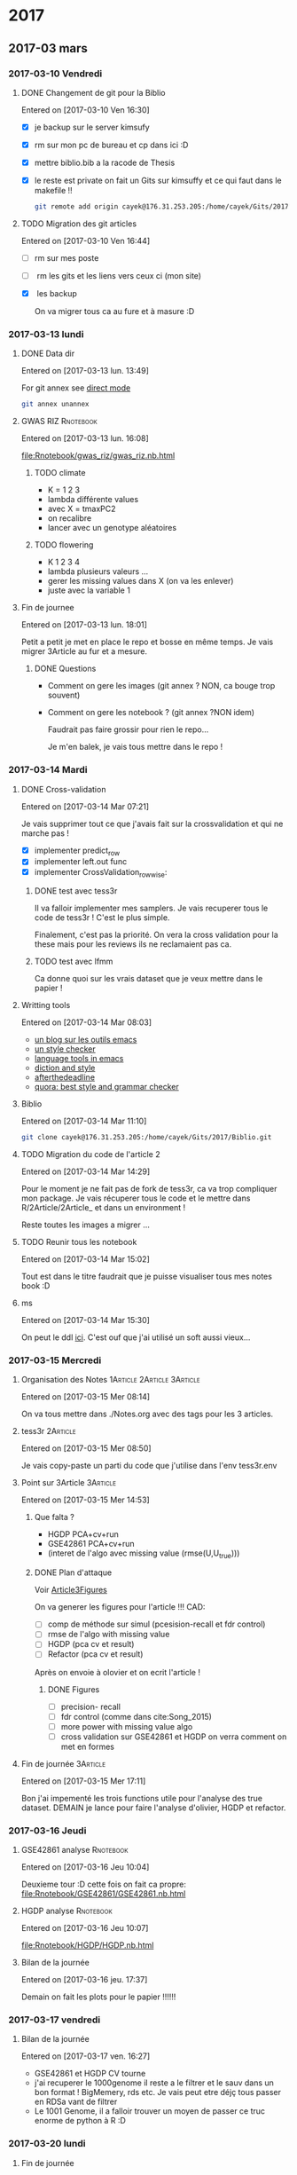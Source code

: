 * 2017
** 2017-03 mars
*** 2017-03-10 Vendredi
**** DONE Changement de git pour la Biblio
     CLOSED: [2017-03-13 lun. 13:38]
   Entered on [2017-03-10 Ven 16:30]

   - [X] je backup sur le server kimsufy
   - [X] rm sur mon pc de bureau et cp dans ici :D
   - [X] mettre biblio.bib a la racode de Thesis
   - [X] le reste est private on fait un Gits sur kimsuffy et ce qui faut dans le
     makefile !!

     #+BEGIN_SRC bash
     git remote add origin cayek@176.31.253.205:/home/cayek/Gits/2017/Biblio.git
     #+END_SRC

**** TODO Migration des git articles
   Entered on [2017-03-10 Ven 16:44]

   - [ ] rm sur mes poste
   - [ ] rm les gits et les liens vers ceux ci (mon site)
   - [X] les backup
     
     On va migrer tous ca au fure et à masure :D

*** 2017-03-13 lundi
**** DONE Data dir 
     CLOSED: [2017-03-13 lun. 16:11]
   Entered on [2017-03-13 lun. 13:49]

   For git annex see [[https://git-annex.branchable.com/direct_mode/][direct mode]]
   #+BEGIN_SRC bash
   git annex unannex
   #+END_SRC
**** GWAS RIZ                                                     :Rnotebook:
     Entered on [2017-03-13 lun. 16:08]

     [[file:Rnotebook/gwas_riz/gwas_riz.nb.html]]

***** TODO climate
      - K = 1 2 3
      - lambda différente values
      - avec X = tmaxPC2
      - on recalibre
      - lancer avec un genotype aléatoires 
        
***** TODO flowering
      - K  1 2 3 4
      - lambda plusieurs valeurs ...
      - gerer les missing values dans X (on va les enlever)
      - juste avec la variable 1
**** Fin de journee
   Entered on [2017-03-13 lun. 18:01]

   Petit a petit je met en place le repo et bosse en même temps. Je vais migrer
   3Article au fur et a mesure.
***** DONE Questions
      CLOSED: [2017-03-15 Mer 13:41]
      - Comment on gere les images (git annex ? NON, ca bouge trop souvent)
      - Comment on gere les notebook ? (git annex ?NON idem)

        Faudrait pas faire grossir pour rien le repo...

        Je m'en balek, je vais tous mettre dans le repo ! 
*** 2017-03-14 Mardi
**** DONE Cross-validation
     CLOSED: [2017-03-14 Mar 13:51]
   Entered on [2017-03-14 Mar 07:21]
   
   Je vais supprimer tout ce que j'avais fait sur la crossvalidation et qui ne
   marche pas ! 

   - [X] implementer predict_row
   - [X] implementer left.out func
   - [X] implementer CrossValidation_rowwise: 
***** DONE test avec tess3r 
      CLOSED: [2017-03-15 Mer 13:44]
      Il va falloir implementer mes samplers. Je vais recuperer tous le code de
      tess3r ! C'est le plus simple.

      Finalement, c'est pas la priorité. On vera la cross validation pour la
      these mais pour les reviews ils ne reclamaient pas ca.
***** TODO test avec lfmm
      Ca donne quoi sur les vrais dataset que je veux mettre dans le papier !
   
**** Writting tools
   Entered on [2017-03-14 Mar 08:03]

   - [[https://joelkuiper.eu/spellcheck_emacs][un blog sur les outils emacs]]
   - [[http://www.cs.umd.edu/~nspring/software/style-check-readme.html][un style checker]]
   - [[https://github.com/mhayashi1120/Emacs-langtool][language tools in emacs]]
   - [[http://www.techrepublic.com/blog/linux-and-open-source/automatically-analyze-text-with-these-simple-command-line-tools/][diction and style]]
   - [[http://www.afterthedeadline.com/][afterthedeadline]]
   - [[https://www.quora.com/What-is-the-best-free-spell-style-and-grammar-checker-for-English][quora: best style and grammar checker]]
**** Biblio
   Entered on [2017-03-14 Mar 11:10]

   #+BEGIN_SRC bash 
   git clone cayek@176.31.253.205:/home/cayek/Gits/2017/Biblio.git
   #+END_SRC
**** TODO Migration du code de l'article 2
   Entered on [2017-03-14 Mar 14:29]

   Pour le moment je ne fait pas de fork de tess3r, ca va trop compliquer mon
   package. Je vais récuperer tous le code et le mettre dans
   R/2Article/2Article_ et dans un environment !

   Reste toutes les images a migrer ...
**** TODO Reunir tous les notebook
   Entered on [2017-03-14 Mar 15:02]

   Tout est dans le titre faudrait que je puisse visualiser tous mes notes book
   :D
**** ms
   Entered on [2017-03-14 Mar 15:30]
   
   On peut le ddl [[http://home.uchicago.edu/rhudson1/source/mksamples.html][ici]]. C'est ouf que j'ai utilisé un soft aussi vieux...
*** 2017-03-15 Mercredi
**** Organisation des Notes                      :1Article:2Article:3Article:
   Entered on [2017-03-15 Mer 08:14]
   
   On va tous mettre dans ./Notes.org avec des tags pour les 3 articles.
**** tess3r                                                        :2Article:
   Entered on [2017-03-15 Mer 08:50]
   
   Je vais copy-paste un parti du code que j'utilise dans l'env tess3r.env
**** Point sur 3Article                                            :3Article:
   Entered on [2017-03-15 Mer 14:53]
***** Que falta ?
      - HGDP PCA+cv+run
      - GSE42861 PCA+cv+run
      - (interet de l'algo avec missing value (rmse(U,U_true)))
***** DONE Plan d'attaque 
      CLOSED: [2017-03-27 lun. 11:31]

      Voir [[Article3Figures]]

      On va generer les figures pour l'article !!!
      CAD:
      - [ ] comp de méthode sur simul (pcesision-recall et fdr control)
      - [ ] rmse de l'algo with missing value
      - [ ] HGDP (pca cv et result)
      - [ ] Refactor (pca cv et result)
      Après on envoie à olovier et on ecrit l'article ! 
****** DONE Figures
       CLOSED: [2017-03-27 lun. 11:31]
       - [ ] precision- recall
       - [ ] fdr control (comme dans cite:Song_2015)
       - [ ] more power with missing value algo
       - [ ] cross validation sur GSE42861 et HGDP on verra comment on met en
         formes
       
**** Fin de journée                                                :3Article:
   Entered on [2017-03-15 Mer 17:11]

   Bon j'ai impementé les trois functions utile pour l'analyse des true dataset.
   DEMAIN je lance pour faire l'analyse d'olivier, HGDP et refactor.
*** 2017-03-16 Jeudi
**** GSE42861 analyse                                             :Rnotebook:
   Entered on [2017-03-16 Jeu 10:04]

   Deuxieme tour :D cette fois on fait ca propre:
   [[file:Rnotebook/GSE42861/GSE42861.nb.html]]
**** HGDP analyse                                                 :Rnotebook:
   Entered on [2017-03-16 Jeu 10:07]
   
   [[file:Rnotebook/HGDP/HGDP.nb.html]]
**** Bilan de la journée
   Entered on [2017-03-16 jeu. 17:37]

   Demain on fait les plots pour le papier !!!!!!
*** 2017-03-17 vendredi
**** Bilan de la journée 
   Entered on [2017-03-17 ven. 16:27]

   - GSE42861 et HGDP CV tourne
   - j'ai recuperer le 1000genome il reste a le filtrer et le sauv dans un bon
     format ! BigMemery, rds etc. Je vais peut etre déjç tous passer en RDSa
     vant de filtrer
   - Le 1001 Genome, il a falloir trouver un moyen de passer ce truc enorme de
     python à R :D
*** 2017-03-20 lundi
**** Fin de journée
   Entered on [2017-03-20 lun. 16:43]
   
   - j'ai lancé le script pour lire le 1000 genome on verra de main si il a pas
     planté !
   - [[file:ThesisRpackage/R/tess3/tess3_noisyCoord.R]] : le variogram ne marche plus....

   DEMAIN: 
   + faire marcher le plot du variogram
   + changer la parralélisation sans
     file:ThesisRpackage/R/tess3/tess3_noisyCoord.R (c'est le sampling qui est
     long ! )
   + 1000 genome ! Peut-etre utiliser autre chose pour lire les vcf !
*** 2017-03-21 mardi
**** bug sur krakenator
   Entered on [2017-03-21 mar. 17:23]
   
   Le message : Fatal error: impossible de créer 'R_TempDir'
   
   Je pense que rochei à cassé un truc :D ... 
   
   Pour le resoudre j'ai set le TMP dir dans .Renviron

   Mais il y a encore des pb avec 
   #+BEGIN_SRC sh
   R -e "..."
   #+END_SRC
   
   PK ?? Pour le moment je vais garder une session R et lancer devtools .
*** 2017-03-22 mercredi
**** Patator
   Entered on [2017-03-22 mer. 08:34]

   Je vais faire comme sur krakenator. Il va falloir monter OUTPUT et Data.

   =devtools= ne veut pas s'installer je ne me rapelle plus comment j'ai fait
   sur krakenator... Je vais utiliser : 
   #+BEGIN_SRC sh
   R CMD INSTALL ThesisRpackage
   #+END_SRC
   
   Mount depuis krakenator, je ne doit pas etre dans le [[http://askubuntu.com/questions/502115/sshfs-you-do-not-have-the-permissions-necessary-to-view-the-contents-of-mounted][fuse group]]... Try [[http://askubuntu.com/questions/502115/sshfs-you-do-not-have-the-permissions-necessary-to-view-the-contents-of-mounted][that]].
   C'est fait :D
*** 2017-03-24 vendredi
**** NuclearNorm + lasso
   Entered on [2017-03-24 ven. 11:44]

   On va pas jeter cette méthode :D. EN faite ca marche pas si mal !
   [[file:ThesisRpackage/tests/testthat/3Article_old/test_NuclearLFMMMethod.R]]

   Il faut l'ajouter un banc de test ! 
**** Fin de week
   Entered on [2017-03-24 ven. 18:02]

   La semaine prochaine: 
   - en finir avec les formatage de 100xGenome
     pour le 1001Genome faudra faire des test !! et j'ai pas reussis a mettre le
     nom de colonne...

   - faire les maj pour l'article 2
   - faire les resultats pour article 3
*** 2017-03-27 lundi
**** <<Article3Figures>> Figures de l'article 3                    :3Article:
     Entered on [2017-03-27 lun. 11:32]
     [[file:3Article/Article/Figures/figures.nb.html]]

***** Numerical validation
****** TODO Method comparison
       2 figures: 
       - fdr
       - precision-recall
       Sur mes simulations generatives du 1000genomes.

       Ca tourne sur patator !

****** TODO With missing value
       1 figures: fdr + precision-recall methods: juste lfmm ridge pour le
       moment. Je fixerai des valeur pour lasso quand j'aurais des bon resultats
       
       Ca tourne sur patator ! 

***** TODO True dataset
*** 2017-03-28 mardi
**** TODO Feature importance                                :3Article:Thesis:
   Entered on [2017-03-28 mar. 18:09]
   
   Feature importance pour remplacer la pvalue ? Il faut que je vois les
   alternative a la pvalue. C'est trop dépendant d'un modèle ! On le fait pour
   le folclore ! 

   Pour ma thèse faut que je parle de ces alternative a la pvalue ! Et de sont
   monopole :D
*** 2017-03-29 mercredi
**** bilan de la journée
   Entered on [2017-03-29 mer. 17:29]

   Je me perds un peut avec les simulations avec missing value. Ca marche très
   bien sur le jeux de données que j'ai choisi. 
   
   Demain ajouter lasso au protocole de validation sur des vrai jeux de données.
   Faudrai que je trouve un moyen de comparer les sortie des différent algos,
   pour valider que ma methode fait comme d'autre !! DU coup sur chaque jeux de
   données GWAS/EWAS/EAS il me faut une méthode de reférence !! 

   Je vais travailler sur les function Article3_cv/pca/runExp, il me faut un
   protocole unifié !!

   A demain !
*** 2017-03-30 Jeudi
**** On reproducibility talk
   Entered on [2017-03-30 Jeu 11:06]

   - to see [[https://github.com/alegrand]]
***** literate programming
****** knitr 
       - Rpubs to share markdown
       - everything is public
       - "knitr cache handling not that good"
       - "not to write paper more to share experiment"
       - "I use inkscape for publication because i can not do with R goor plots" NO
       - rmd with emacs work -> to see
****** jupyter
       - communitation between language : need to serialize data
       - beaker notebook
       - hard write article with jupyter
****** orgmode
       - see on his github
       - journall backup with cron
       - orgzly on smart phone
       - not well integrated everywhere

       - notepad (google doc text)

* 1Article                                                         :1Article:
* 2Article                                                         :2Article:
** Revisions
   Recu le [2017-03-02 Jeu].
  
*** Mail

    Dear Olivier François,

    Thank you for submqitting your paper "Fast inference of individual admixture
    coefficients using geographic data" for possible publication in Annals of
    Applied Statistics. It has now been carefully reviewed and my decision is:
    Revision required.

**** My comments are the following:
     The reviewers all agree that this paper is an interesting methodological
     contribution to the field of inference of population structure. There were
     four main revisions that should be made to the work according to the
     reviewer comments.
***** First, 
      slightly more space should be devoted to connecting the new work with the
      related work -- the related work is very clearly written, but the exact
      methods proposed here and the inclusion of geographic data should be
      motivated a bit more carefully and put in the perspective of the related
      work.
****** TODO a faire
         Pk on fait ca par rapport au ancienne version de TESS3. Pk faire une new
         version de tess3
***** Second, 
      the selection of hyper parameters was not well discussed, and two of the
      reviewers would rather those details be included in the paper to have it
      self-contained.
****** TODO a faire
       discuter plus la validation croisée. Pas mettre en reference.
***** Third, 
      related, R1 asks about model misspecification and how to evaluate the
      impact of incorrect priors on the results --- I agree that this point
      should be addressed adequately.
****** TODO a faire
       Test pour l'ibd, on le voit dans le variogram si il n'y a pas de d'interet
       du spatial. Il y a une grosse litérature sur ces tests ! 

***** Fourth, 
      the results should be expanded to a larger data set. There were a handful
      of minor comments that should also be addressed.


      In addition to these comments you may also find review reports posted on EJMS.

****** TODO a faire
       Prendre le AT 1001 genome. Data set est propre. 
       *Rmk* : On peut pas le faire sur des humains, on a pas les coord
       geographique, ca serait pas anonime.
**** To submit your revision,
     please log in to EJMS and submit it as a revised file to original
     submission. Please also include a detailed description of how you addressed
     all the points raised by the reviewers.

**** IMPORTANT NOTICE CONCERNING FIGURES: 

     Printing figures in color adds significantly to the production cost of the
     journal. While color may be used in the online publication, we will use
     color in the printed version only when essential to the display. Please use
     dashed/dotted lines or symbols where possible and avoid referring to colors
     in the text and the figure caption.

**** other

     If you have been asked to modify the title of your submission, or if the
     order of author names has changed, please contact Geri Mattson at
     mattsonpublishingservices@comcast.net so that the submission’s metadata can
     be updated.

     Thank you for considering The Annals of Applied Statistics as a venue for your work.

     Sincerely,
     Edoardo M. Airoldi
     Editor, The Annals of Applied Statistics
    
    
     Submission URL: https://www.e-publications.org/ims/submission/AOAS/
    
     Title:
     Fast inference of individual admixture coefficients using geographic data
    
     Authors:
     Kevin Caye, Flora Jay, Olivier Michel, Olivier François
    
     Abstract: Accurately evaluating the distribution of genetic ancestry across
     geographic space is one of the main questions addressed by evolutionary
     biologists. This question has been commonly addressed through the
     application of Bayesian estimation programs allowing their users to estimate
     individual admixture proportions and allele frequencies among putative
     ancestral populations. Following the explosion of high-throughput sequencing
     technologies, several algorithms have been proposed to cope with
     computational burden generated by the massive data in those studies. In this
     context, incorporating geographic proximity in ancestry estimation
     algorithms is an open statistical and computational challenge. In this
     study, we introduce new algorithms that use geographic information to
     estimate ancestry proportions and ancestral genotype frequencies from
     population genetic data. Our algorithms combine matrix factorization methods
     and spatial statistics to provide estimates of ancestry matrices based on
     least-squares approximation. We demonstrate the benefit of using spatial
     algorithms through extensive computer simulations, and we provide an example
     of application of our new algorithms to a set of spatially referenced
     samples for the plant species Arabidopsis thaliana. Without loss of
     statistical accuracy, the new algorithms exhibit runtimes that are much
     shorter than those observed for previously developed spatial methods. Our
     algorithms are implemented in the R package, tess3r, which is available from
     https://github.com/BioShock38/TESS3_encho_sen.

*** [[file:Revisions/AOAS1610-012R1R1.txt][R1]]
**** Intro
     Inferring individual ancestry (IA) from geontype data is an important
     problem in population genetics that has received much attention from both
     statistics and genetics communities. Caye et al. focus on the IA estimation
     problem in the setting where geographic data is available. They cast this
     problem as a regularized matrix factorization problem. The goal is to find Q
     and G matrices that reside in a convex set and approximate the genotype
     matrix. The requirement that geographically proximal individuals have
     similar IA parameters enforces a regularization on the solution. The authors
     explore two algorithms to this convex optimization problem: one based on
     alternating quadratic programming (AQP) and the second based on alternating
     projected least squares (APLS). The latter is shown to provide statistically
     accurate estimates while being computationally efficient on simulated data.
    
    
     The paper proposes a novel formulation and approach to incorporate spatial
     information for estimating IA. This model could be useful in applications
     where geographic locations are available along with genetic data. I think
     the paper represents an interesting applied statistics work. However, I have
     some comments that I would like the authors to address -- specifically,
     related to their choice of regularizer, model misspecification and empirical
     comparisons.

**** Comments:
    
***** 1.  
      While it is clear that spatial information can naturally be incorporated as
      a regularizer, it is not clear what the motivation is for the specific
      choice of regularizer. For example, it is intuitively not clear why the
      regularizer is inversely proportional to K and lambda_max.

      Further, if I decide to choose the regularizer coefficient by
      cross-validation, does it matter if the regularizer is scaled by parameters
      such as K,lambda_max as long as I search over a large rage of values of the
      regularizer coefficient ?

      Given that this is the central aspect of the paper, I would like the
      authors to provide intuition for their model choice including the choice of
      regularizer.

****** TODO a faire
      Donner une intuition.  

***** 2. The empirical assessment can be improved. 

****** a) 
       One of the concerns is that the simulations appear to assume that the true
       locations are known. I would like to know how correlated the IA estimates are
       with location in the simulations. How does the performance improvement relative
       to a method that does not use spatial information change if the locations are
       noisy so that the correlation between IA estimates and location is lower.

******* TODO a faire
        Une simu : on va bruité les coordonnées géographique. On regarde comment
        le bruit sur les coordonnées influ sur l'esimation de Q. On peut faire
        varier la variance du bruit. 
****** b) 
       A second and more important concern is that it is unclear how the model
       performs in instances where genetics and geography do not correlate. For
       example, many of the instances of large-scale admxiture involve population
       migration that results in relatedness between populations that are
       separated by large genetic distances. Consider, African-Americans that are
       admixed between African and European populations. In terms of location,
       African-Americans are located in the US which is not proximal to ancestral
       Africans or Europeans. IT is unclear how the inferences would change in
       this setting.
******* TODO a faire 
        Se verifie avec les test d'autocorélation spatial, le variogram etc.
        C'est de la validation des hypothèses. 

        *MAIS* pour nous la VC ne marche pas

        *Une simu*: prendre du 1000 genomes (européen affricain et
        afro-americain) et leur donner des coords geographique et voir ce qui se
        passe (comment ca degrade par rapport à NMF). C'est un peu moins bien,
        mais faut faire des hypothèse a un moment !!
****** c) 
       An interesting question that would point to the utility of these spatial
       models is to ask how approximate or noisy does the location information
       need to be to obtain an advantage over models that do not use spatial
       information. This would be an interesting quantity that could strengthen
       the appeal of the current study.
******* TODO a faire
        Repondu, par le graphe de a)
****** d) 
       The authors should also compare to other spatially explicit methods for
       inferring IA. e.g. SpaceMix (Bradburd et al. 2015). These methods jointly
       estimate IA as well as geographic coordinates in a Bayesian framework.
******* TODO a faire
        SpaceMix est pop based ? On les citera.
*** [[file:Revisions/AOAS1610-012R1R2.pdf][R2]]
**** Intro
     The authors propose an extension to their tess3 software to allow spatial
     coordinates of samples to be used to smooth local estimates of ancestry
     proportions. They use a matrix factorization approximation to the STRUCTURE
     model, which they have previously shown to give comparable results at
     reduced computational cost. Spatial smoothness in the ancestry proportions
     is attained using a Gaussian kernel whose length scale is estimated offline.
     Two optimization approaches are proposed: the first using alternating
     quadratic programming which is guaranteed to obtain a local optimum
     (strictly critical point) of the objective, the second using a heuristic
     optimize-and-project scheme which gives very comparable empirical
     performance at significantly reduced computational cost. On simulated data
     with K=2 admixed ancestral populations leveraging the spatial information is
     shown to improve estimation of the original ancestral frequencies and
     ancestry proportions. On a N=1000 dataset of A. thaliana across Europe the
     method is applied to show a distribution of multiple populations across
     Europe, and to detect candidate SNPs under selective pressure.

**** The paper is generally clearly written with an appropriate level of detail. There are some important details which are deferred to references, in particular:
    - the cross-validation scheme/objective used for choosing K
    - the variogram approach for choosing sigma
    - how SNPs are tested as being outliers under selective pressure
    It's perhaps only a personal preference but since these are key, non-
    standard steps in the analysis it would be good if they were at least
    described in the supplement so that the paper is more self-contained.

***** TODO a faire
      Expliquer ce qu'on a mis en ref.
**** Some prior work which should probably be cited:
     - Fast spatial ancestry via flexible allele frequency surfaces. Rañola JM1,
       Novembre J1, Lange K. Bioinformatics 2014.
       https://www.ncbi.nlm.nih.gov/pubmed/25012181. This method smooths both
       latent allele frequencies and allocation proportions but using a grid/pixel
       based random field approach which I assume is more computationally
       expensive than tess3r. The setup is somewhat different but a quantitative
       comparison might still be possible? Code is available in the OriGen R
       package.
     - Novel probabilistic models of spatial genetic ancestry with applications to
       stratification correction in genome-wide association studies. Anand
       Bhaskar, Adel Javanmard, Thomas A. Courtade, David Tse
       https://arxiv.org/abs/1610.07306. The problem setup between this ("GAP")
       and the current paper is quite different: GAP estimates spatial coordinates
       of individuals given their genotype data, and so should be grouped with the
       citations on lines 79-80, page 3.
***** TODO a faire
      a voir ce c'est. 
**** An analysis of at least one human dataset,  
     the Simons diversity panel being one interesting recent possibility, would
     add significantly to the paper and given the impressive run-times of the
     method presumably wouldn't be difficult to do.
***** TODO a faire
      Le pb c'est les coord spatial pour les humains ! On met AT 1001 genome,
      comme ca on fait des simunaltions pour LFMM. 

      En fait si le dataset est pas mal : [[https://www.simonsfoundation.org/life-sciences/simons-genome-diversity-project-dataset/][Simons diversity dataset]]. On va filter
      la maf et faire une belle carte (si il y a pas de pop admixed le spatial va
      renforcer le clustering)
**** I've annotated minor corrections/suggestions on the manuscript itself, hopefully attached.
*** [[file:Revisions/AOAS1610-012R1R3.txt][R3]]
**** Intro
    In this paper, Caye et al. present the newest iteration of their tess
    algorithm, which constructs an STRUCTURE-like mixed membership model while
    taking the spatial origin of data into account. This is a highly relevant
    problem, as spatial awareness has the potential to increase power, and gives
    more sensible answers when sampling is highly uneven.

    The main purpose of this paper is the presentation of two new algorithms, AQP
    and APLS, that both ofter fast runtimes. The reason why a standard EM cannot
    be used for the present problem is that the spatial awareness enters the
    model in the from a penalty matrix, without explicitly constructing a model.

    As someone unfamiliar with the algorithms presented here, the details
    presented in the paper are enough to follow the basic ideas behind the two
    minimization procedures,
     

**** APLS
    The APLS aogorithm proceeds by first updating each locus individually
    (assuming knowledge of each individual (the Q matrix) unconstrained, and then
    the constraints are enforced by a projection onto the relevant subspaces. As
    someone interested in this approach without too much knowledge in the field,
    I found the description to be lacking, as I was neither informed on how the
    implementation works, nor how the approximation is justified. Spending some
    more space on on what is the major innovation of the project could greatly
    enhance this paper.
***** TODO a faire
      Description plus verbale d'APLS: idée clées.
   
**** Simulations
     The simulation study accompanying the paper is adequate, and convincing that
     the implementation is correct and appropriate. They empirically show that the
     approximations arrive at a solution without any substantial change in error,
     and show that, under the assumed model, that adding space as a covariate
     increases power and reduces error. The underlying problem that is not
     addressed, is what "homogeneity" assumptions are made regarding the spatial
     patterns. I would expect that for populations whose genetic make-up is only
     loosely associated with space, that there is some point where a non-spatial
     algorithm might perform better. This may also be the reason why tess is used
     a lot less than structure/admixture in empirical studies, since the apparent
     assumption of strong spatial structure is not always that easy to make. One
     set of simulations to address that may be to repeat the analysis of fig 1
     where individuals are assigned locations at random. However, since the paper
     is highly technical and empiricists are not likely to be the target audience,
     this may not be the appropriate place for this.
***** TODO a faire    
      Encore un fois c'est le variogramm les test d'autocorélation spatials. Et
      ca serais résolu par le CV. On va mettre les graphes qu'on a fait pour R1.

**** AT
     The application to Arabidopis lacks a comparison point, it would have been
     interesting to compare the result with sNMF or earlier versions of TESS. One
     interesting point, for example, is that the ancestry coefficients in Fig 6B
     appear to be less peaked than in e.g. the data from the Francois et al. 2008
     paper, is this a function of the larger data set or the new algorithm?
     Finally, figure 6A has some extrapolation artefacts that should be corrected.
     Regions in Anatolia and Scandinavia appear to not-have any samples, but are
     assigned clusters from different regions. I assume this is a weird
     tail-behaviour in the spatial smoothing algorithm.
***** TODO a faire
      - enlever l'artefact en turquie.

   Overall, I think this is a solid paper, but the presentation of the main
   algorithms could be a bit more detailed, if not in the main text, in a
   supplementary technical reference.
*** On résume à faire
**** TODO experiments
***** DONE on reprend les simulations et on bruite les coords. graph RMSE(Q) x sigma(bruit) x regularization param 
      CLOSED: [2017-03-22 mer. 10:00]
      Ok ca marche il reste à mettre en forme.
***** DONE CV si ca marche ! Je le ferai pour la thèse.  
      CLOSED: [2017-03-22 mer. 10:00]
      On va juste citer laliterature.
***** TODO simu 1000 genome (European Africain et Afro americain). 
      Que donne snmf et tess3r. Le fichier est énorme, on va faire un LD
      prunning et un filtrage par la maf ! 

      Prendre données ecric ? 

      On va regarder dans le variogram (3 classes) il ne devrait pas y avoir
      d'autocorélation spatial. On devrait trouver comme sNMF
***** DONE simons avec la maf 5%
      CLOSED: [2017-03-22 mer. 10:01]
      pas pertinant sur des données humaines, trop de facteur non spatiaux, les
      deplacement humains sont trops complexe. Pour les plantes c'est adapté, on
      a de la dispertion.

      On va juste les télécharger pour voir. 

      C'est la merde a ddl...
**** TODO implémentation
     - [ ] une fonction prédict sur un indiv pas vu ! Qui pourrait servir pour la
       cross validation.

       On vera plutard ! 
**** DONE Figures
     CLOSED: [2017-03-23 jeu. 10:03]
     - [X] style de ligne par method -> plus visble pour meilleurs methodes
     - [X] visible en noir et blanc
     - [X] point trop gros
     - [X] AT : 2 fig 1 couleur et 1 noir et blanc
     - [X] ManhattanPlot : le tasser + alternance de gris + taille des points
     - [X] rmk sur papier
**** DONE References
     CLOSED: [2017-03-22 mer. 17:28]
     Faudra que je reunisse toutes les citations dans un seul bib, plutard !!
     
**** TODO Relire
     - Tout est dans le titre.
     
     - Bien verifier les labels !!

     - Voir dans le cahier aussi !

** Rnotebook
*** TODO Cross validation                                         :Rnotebook:
    On va voir si la cross validation marche
   
    j'en suis a implémenter tess3_wrapper.R
*** Tess3r avec des coordonnées bruitées                          :Rnotebook:
    [[file:2Article/Rnotebook/Revisions/tess3NoisyCoord.nb.html]]
    
    On voit bien la perte de précision avec la bruit sur les coordonnées. On
    voit aussi que le variogramme permet d'évaluer l'autocorélation spatiale des
    données génétiques.
**** TODO Experience sur toutes les simu de l'article 
     

* 3Article                                                         :3Article:
** 2017
*** 2017-01 janvier
**** 2017-01-16 lundi
***** Test de capture d'un truc
    Entered on [2017-01-16 lun. 17:35]
    Test
***** R notebook
    Entered on [2017-01-16 lun. 17:38]
   
    Je vais arreter d'utiliser Bookdown, ca rend mon workflow trop compliqué !!
    Par contre R notebook semble le plus pratique !!
***** Labnotebook
    Entered on [2017-01-16 lun. 17:47]
   
    Only Rnotebook and I git =.nb.html= to capture results !!
**** 2017-01-17 mardi
***** Data with missing value                                    :Rnotebook:
      Entered on [2017-01-17 mar. 09:50]
    Le but est de montrer qu'on est meilleur avec la technique alterné !!
    file:./3Article/LabNotebook/MissingValue.nb.html
    En gros ca montre bien ce que je veux. Après il y a des cas ou ca merde
    surtout avec les missing values pas uniformément réparti... Je sais pas
    pourquoi j'ai pensé que ca serait plus dure dans ce cas.
    Demain on continue le papier :D et on fait des simulations a partir de jeux
    de données réel. 
    On va aussi faire les plots des data : cf mon cahier le
    [2017-01-17 mar.].
    Et il reste un mistere ! Pk le lambda de la reg ridge ne change rien ?
   
***** On ecrit l'article ù*$ù
    Entered on [2017-01-17 mar. 14:20] Bon l'objectif de l'article c'est de
    proposé une méthode d'association à facteurs lattents basé sur de un problème
    d'optimisation.
    C'est un modèle récurent car présent partout ...
    Nous on propose une méthode efficace avec des solutions analytics et un
    algorithme alterné dans le cas de présence de missing values.
    On montre que c'est bien qualibré, c'est rapide et ca marche sur des
    GWAS/EWAS.
**** 2017-01-18 mercredi
***** Bilan du mercredi [2017-01-18 mer.] 
    Entered on [2017-01-18 mer. 17:34]
    J'ai pas percé le mystère du lambda qui sert a rien dans lfmm Ridge. Par
    contre j'ai un nouveau sample de données a partir de vrai dataset. J'ai
    essayé de faire en sorte que les données en sortir resemble le plus possible
    a celle en entré. LFMM ridge fonctionne bien sur celle-ci aussi. Surtout
    quand la part de variance expliqué par X pour les outlier est forte =rho=0.9=! Dans ce
    cas PCA+lm se plante complet.
****** DONE Pour demain
       CLOSED: [2017-01-19 jeu. 10:31]
       - gerer les cas ou la variance est null pour eviter les zscore null
       - verifier la structure de covariance des données simulé (des indiv et des
         locus)
       - Percer le mystere du lambda
       - faire des simulation a la facon de OF, voir mon cahier 
      A demain :D
**** 2017-01-19 jeudi
***** Comparison of analytic and alternated lfmm                 :Rnotebook:
    Entered on [2017-01-19 jeu. 10:54]
    file:./3Article/LabNotebook/AlternatedVsAnaliticRidge.nb.html
    Je veux voir si ont a bien les mêmes solutions !! 
    et percer le mystere du lambda :D
    J'ai plusieurs problèmes:
    - le calcul du sigma dans le cas ridge donne des résultats très petit
      parfois ! pk ?
    - J'ai mis lambda = 0 dans lfmm ridge et alternatedSVD et la recalibration
      GIF ne marche plus !!
    - il s'emblerais finalement que lambda est un effet !!
    On va le mêtre en évidence et essayer de trouver comment le choisir !
***** Choix du lambda dans lfmm ridge                            :Rnotebook:
    Entered on [2017-01-19 jeu. 15:39]
    file:./3Article/LabNotebook/Lambda.nb.html

    Ca doit pouvoir se cross valider !
   
    Plus ca va, plus je me dit que la méthode lasso est pas mal du tout, elle
    permet vraiment de trouver le support ! Les outliers ! Il me faut un moyen de
    la comparer au autres sur les plots de precision-recall. 
***** Bilan de la journée
    Entered on [2017-01-19 jeu. 17:35]
    - Finalement lfmm lasso n'est pas à mettre à la poubelle
    - dans lfmm ridge lambda a une importance, si il est trop grand on a un
      shrinkage dégueulasse (mais est-il mauvais ?)! et si il est trop petit on n'arrive à inverser P.
      Mais dans mes examples c'est quand d'aller chercher l'acp sur l'orthogonal
      de X qui m'interesse ! Il faudrait que j'évalue la perte de puissance en
      fonction du lambda !
**** 2017-01-20 Vendredi
***** Fin de semaine
      Entered on [2017-01-20 Ven 15:31] J'ai une vision claire de l'article et de
      comment je vais l'organiser. En particulier je pense que je vais vendre en
      disant que je fait une estimation de la structure lattente mais sans
      prendre la variance du à la co-variable X (l'un est global l'autre ne
      concerne que quelque locus, d'ou l'interet pour le lasso). Je pourrais bien
      illustrer ca avec les exemples numeriques simples (comparaison avec lm, PCA +
      lm). Cette partie est vraiment que optimisation based dans le formalisme.
      On ajoute des statq quand on fait le test d'hypothèse. Et pourquoi pas
      ajouter le test d'hypothèse avec le lasso. 
      A la semaine prochaine !!!
**** 2017-01-23 lundi
***** Sample from true data set                                  :Rnotebook:
    Entered on [2017-01-23 lun. 12:44]
    file:./3Article/LabNotebook/SampleFromTrueDataSet.nb.html

    On va voir comment les méthodes réagisses en fonction de rho (la proportion
    de variance expliquée par X) et la correlation avec la structure. Je vais en
    profiter pour avoir un vrai test d'hypothèse pour lfmm ridge et lasso.
***** DONE C'est parti
      CLOSED: [2017-01-24 mar. 10:52]
    Entered on [2017-01-23 lun. 16:13] Réunion avec nous a permis de def les
    résultats ! c'est parti La je vais push mais je suis en train de mettre en
    place le lm a l'arrache a la fin, après lfmm. Je suis dans les test. Je
    comprends pas pk il y a besoin d'un gif. Et il faudrait que je réflechisse un
    peut a théoriquement comment l'expliquer a peut près proprement !!
    - [X] Aussi je voulais implementer une option pour choisir la proportion d'outlier
    dans le lasso.
**** 2017-01-24 mardi
***** lfmm ridge et PCA+lm
    Entered on [2017-01-24 mar. 09:19]
   
    Dans file:./Article3Package/tests/testthat/test_lm_zscore.R quand on prend un
    lambda très grand lfmm ridge et PCA+lm font la même chose logique car c'est
    comme ci il n'y avait pas de projection sur X quand lambda est grand !!
***** lfmm lasso avec sparse.prop
    Entered on [2017-01-24 mar. 10:49]
   
    C'est implémenté. Mais les premiers resultats ne sont pas tops. 
    En gros ca fait la même chose que lfmm ridge... 
    see file:./Article3Package/tests/testthat/test_lm_zscore.R
    Il faudrait trouver un exemple ou c'est mieux :D
***** Comparaison des méthodes sur une simu de 1000 genome       :Rnotebook:
    Entered on [2017-01-24 mar. 11:17]
   
    C'est parti c'est un résultat de validation pour le papier !!
    file:./3Article/LabNotebook/Validation_1000Genome.nb.html . Ca marche bien :D On
    arrive bin a montrer que : 
    - c'est robuste au choix de K
    - c'est conservatif mais c'est mieux que liberal
    - quand il y a trop d'outlier PCA + lm fait n'imp
****** DONE reste a faire
       CLOSED: [2017-01-24 mar. 17:26]
       - [X] lancer avec LEA et lasso
****** Conclusion 
       - lasso et ridge font pareil sur ses exemples la
       - LEA fait n'imp
       - on voit bien la force de lfmm ridge sur des exemples avec beaucoups de
         correlation en X et U1 et et beaucoups d'outlier.
       - Le FDR est un peut trop conservatif.
***** Run on krakenator
    Entered on [2017-01-24 mar. 16:57] 

    On va essayer de lancer les notebook long sur krakenator avec la command
    =rmarkdown::render(file)=

    ^_^': j'ai pas pandoc sur krakenator...

    Si je veux me lancer sur krakenator je vais devoir faire des scripts !!!
***** Bilan de mardi !! 
    Entered on [2017-01-24 mar. 17:21]
   
    Il y a la validation sur les data simulées a partir du 10000 genome qui
    tournent. Ca donne des bon résultats a par pour LEA::lfmm :(. Mais pour le
    reste on montre bien ce qu'on veut. Les petits bemols: 
    - le lasso et le ridge ont l'aire de donner la même chose.
    - parfois le test est trop conservatif. Je trouve que c'est mieux dans ce
      sens que trop libéral, au moins on controle le fdr.
   Globalement on avance :D et mon env de travail déchire sa race !
  
   Demain le <2017-01-25 mer.> on fait des EWAS !!!!! Et on dechire tout !!
**** 2017-01-25 mercredi
***** Mise a disposition du code et des données
    Entered on [2017-01-25 mer. 16:49]
    Pour le code github et pour les données torents :D
***** Fin de journée
    Entered on [2017-01-25 mer. 17:11]
    J'ai la putin de journée cette article de ù*^$ù*ù : cite:Rahmani_2016. Bon
    j'ai quand même les données ewas qu'il a utilisé. 
***** DONE Avant la fin de la semain putin !!!
      CLOSED: [2017-01-30 lun. 14:23]
     - [X] recupere des données GWAS pour faire un asssociation avec var envir
     - [X] lancer le script ReFACTor des autres branques.
     - [X] refaire leur association logistique donc X ~ G et avec la correction X
       ~ G + U + les autres co variables (ils disent qu'il y a la correction pour
       les batch mais d'après OF non... ils ont surement recopié un truc sans le
       comprendre...)
**** 2017-01-26 jeudi
***** G/EWAS and adjustment
    Entered on [2017-01-26 jeu. 10:44]
   
    Je me suis bien pris la tête hier pour savoir comment il faisait leur G/EWAS
    et "ajustait" pour la structure... C'est bien ce que je pensais ils ajoute
    simplement les scores (de la l'acp, ou autre) dans glm(Y ~ G + U...). D'après
    florian il utilise plutot plink pour faire leur regression logistic. On va
    utiliser l'algo de florian : https://github.com/privefl/bigstatsr
   
    *ATTENTION ALERT*  En faite en GWAS il font plusieurs regression univarié !!
    Flo lui veut faire avec lasso pour trouver les snips causaux par exemple.
    Mais dans la litérature ce qui se faire c'est de seuiller sur les score des
    regressions univariées :D !! 

    En faite c'est finalement pas différent de mon lm a la fin !! sauf que c'est
    dans l'autre sens !!! 
***** ReFACTor demo                                              :Rnotebook:
    Entered on [2017-01-26 jeu. 15:25]
   
    file:./3Article/LabNotebook/refractor.nb.html j'ai juste récupéré le code du [[https://github.com/cozygene/refactor/tree/master/R][github]].
   
****** TODO Comment ce jeux de données demo a été simulé ?
       Il plot le qqplot mais ca montre juste qu'il n'y a pas d'outlier en faite
       ! Il est tout plat !
**** 2017-01-27 vendredi
***** Le dossier BenchmarkDump 
    Entered on [2017-01-27 ven. 09:44]
   
    Je l'ai créer sur krakenator ici
    /home/cayek/Projects/Article3/Article3Package/BenchmarkDump/

    Sur timc-bcm-15 je vais mettre un lien symbolique.

***** Install Article3Package sur krakenator
    Entered on [2017-01-27 ven. 10:05]
   
    Sur krakenator je sais pas pk mais il faut installer le pacakge avec 
   
    #+BEGIN_SRC R
    devtools::install(dependencies = FALSE)
    #+END_SRC
    Sinon il essaie d'installer des pacakge qui sont deja installé et echoue... Je
    sais pas si ca ne vient pas du package =git2r= ...A voir.

    En faite si maintenant ca marche... il y a le =git2r= qui echoue a la fin
    mais le package est bien installé ! 

***** Fin de semaine
    Entered on [2017-01-27 ven. 16:51]
    Putin de semaine de merde !!! 
   
    Il faut que j'arrive a reproduire le reference based si je veux me comparer
    honettement. D'arpès OF il n'y a pas de batch effect correction car sinon on
    l'aurais eu dans les co variable !! Le mystère a perser c'est comment il
    trouve la composition céllualaire 

    Pour les GWAS on va dans frichot, les data c'est celle du HGDP + on prend les
    coordonnées des pop et on creer des var env avec le package raster !!!
    OF: il y a 3 pressions: 
    - le climat
    - la diete
    - les patogènes 

    A Lundi !!
**** 2017-01-30 lundi
***** Lasso, ridge et lambda                                     :Rnotebook:
    Entered on [2017-01-30 lun. 14:24]
   
    Objectif: touver des simulations où
    - lasso est meilleur que ridge
    - le choix du lambda pour lasso n'est pas un choix extrème 
    Je veux aussi trouver un critère de choix du lambda !!
   
    J'ai trouver des simulation ou le choix de lambda influe vraiment !! Sur les
    jeux de données simulé depuis le 1000 génome ! Voir les résultats :
    file:./3Article/LabNotebook/LassoRidgeEtLambda.nb.html .
**** 2017-01-31 mardi
***** Données simulé from le 1000 genomes                        :Rnotebook:
    Entered on [2017-01-31 mar. 13:56]
****** Objectif:
     reponds: Quelles sont les spécificités des dataset simulé from le
     1000 genomes et qui fait que lfmm echoue pour certaines valeurs de lambda ?
****** Résultats:
       de l'acp sur le chrm 22 du 1000 genomes :
       file:./3Article/LabNotebook/Validation_1000Genome.nb.html
      
       Les résultats montre qu'il y a un choix de lambda optimal : 
       file:./3Article/LabNotebook/DataFrom1000Genome.nb.html
****** Conlusion 
       Il y a un lambda optimal qui controle bien la corrélation avec la
       structure de fond ! 
      
       Il nous faut un critère pour le choisir ! 
      
       Il faut que je teste la version avec nuclear norme !!! Il me semble me
       souvenir que je l'avais bien vite abandonné ! Mais !!! je n'avais fait que
       des tests sur mes simulations générative bien propre et avec lambda à 0.
******* Le [2017-02-02 jeu.] :
        En fait je pense surtout que ces exemples sont très atypiques et
        dificil. Je vais essayer de simuler des covariable orthogonal a plusieurs
        axes ! 
       
        Les simulations que viens de faire à la fin montre bien sur des
        situations plus réaliste on dechire tout ;) et il faut un lambda petit ! 
******** DONE Ne pas rejeter cette situation ! 
         CLOSED: [2017-02-02 jeu. 10:22]
         Le lambda optimal n'existe que dans des cas particulier. Mais il
         faudrait quand même que je me penche sur la question !!
        
         Je pense que sur ses simulations particuliere la projection tuait plus
         vite la structure de fond que la partie de correlation avec X. Du coups
         quand le lambda était trop petit la structure de fond apprenait la
         partie de corrélation avec X. C'est pour ca que je fait moins bien que
         lm dans ce cas. 
        
         On retrouve ce phénomène quand je prend un K trop grand sur les
         simulations gausiennes. Il faut que lmbda soit suffisament petit pour
         empecher que la corrélation expliqué par X ne soit aprise par l'ACP.
         Voir file:./Article3Package/tests/testthat/test_NormalSAmpler2.R.

***** Nuclear norm LFMM                                          :Rnotebook:
    Entered on [2017-01-31 mar. 15:54]
****** Objectif: 
       on va faire une vrai evualuation de cette méthode pas seulement sur des
       belle simulations toutes propres !!
****** Resultats:
       file:./3Article/LabNotebook/NuclearLfmm.nb.html
****** Conclusion
       Je ne sais pas pk mais c'est moins bon avec la nuclear norme ... J'ai même
       essayer de corrigé avec le U trouvé par lfmm nuclear norme en co variable
       d'un lm a la fin. De plus quand je fais un hard thresholding plutot qu'un
       soft ca deviens très lent. Enfin je ne retombe pas sur le resultat de
       lfmm + ridge dans le cas d'une alternance de pca normal et lm ridge.
*** 2017-02 février
**** 2017-02-01 mercredi
***** HGDP experiment                                            :Rnotebook:
    Entered on [2017-02-01 mer. 15:34]
****** TODO Objectifs
       - [X] lancer l'acp
       - [X] lancer la crossvalidation
       - [ ] lancer lfmmRidge avec imputation par la moyen
       - [ ] lancer lfmmRidge alterné (=finalLfmmRdigeMethod=)
       - [ ] lancer lfmmRidge avec imputation par lotter
******* DONE Bug dans =HGDP_runs=
        CLOSED: [2017-03-01 mer. 10:57]
        #+BEGIN_SRC R
        > library(Article3Package)
        >
        > G.file <- "~/Projects/Data2016_2017/Hgdp_Li/Hgdp_Li.rds"
        > X.file <- "~/Projects/Data2016_2017/Hgdp_Li/X_tmp.rds"
        >
        > s <- TrueSampler(G.file = G.file,
        +                  X.file = X.file,
        +                  outlier.file = NULL,
        +                  n = NULL,
        +                  L = NULL)
        >
        >
        > lambdas <- c(1e-10, 1e0, 1e2, 1e3)
        > Ks <- c(5, 20)
        > HGDB_runs(s, Ks = Ks, lambdas = lambdas, save = TRUE)
        Error in tempfile(tmpdir = exp$benchmakdir, fileext = ".rds") :
        valeur 'tempdir' incorrecte
        De plus : Warning message:
        executing %dopar% sequentially: no parallel backend registered
        >
        #+END_SRC
        Ca vient surement de dumpExperiment !!! Du coup laner lfmmRidge alterné à
        planté !!
       
        C'est juste que je me suis pas lancé dans le bon dossier !!! ./Article3Package/
****** Resultats
       file:./3Article/LabNotebook/HGDP.nb.html
***** Bilan de cette journée
    Entered on [2017-02-01 mer. 16:55]

    J'ai pas de solutions pour trouver le lambda, mais au moins je suis en train
    de converger vers uniquement lfmmRidge. Mon critère de comme de la
    correlation entre U et X sur le HGDP donne le même paterne que sur mes
    simulations, voir: 
    - file:./3Article/LabNotebook/DataFrom1000Genome.nb.html
    - file:./3Article/LabNotebook/HGDP.nb.html
    C'est bizare !!! Il y a aurait pas un moyen automatique de choisir ce lambda.
   
    :( Ce qui est triste c'est que au final mes simulations sur les vrai jeux de
    données montre surtout que PCA+lm est pas si mal !!

****** Questions
       - Je pense pouvoir avoir des resultats avec lfmmRidge alterné, pourtant je
         le papier de cite:mazumder10_spect_regul_algor_learn_large_incom_matric
         il dit qu'il n'y a pas de resultats avec la hard thresholding ! 
       - Comment trouver lambda ? 
       - Comment valoriser la méthode par rapport à PCA+lm qui fait pas si mal !
         Mon idée de variance de bacground est a développer ! 
       - Est ce que sur les ewas je vais faire si bien que ca, surtout que les
         méthodes auquel je veux me comparer veulent apprendre un truc bien
         particulier (la composition cellulaire).
       - Je pense que la ou on gagnerais c'est avec un lfmm avec un lien
         logistique ! 
       - Il faudrait que je me compare au GWAS plygénique aussi a locasion ! Voir
         les papier de stephens !
**** 2017-02-02 jeudi
***** lfmmRidge cross validation                                 :Rnotebook:
    Entered on [2017-02-02 jeu. 09:17]
****** Objectifs
       Montrer les resultats de crossvalidation sur des simulations
****** Resultats
       :PROPERTIES:
       :CUSTOM_ID: cross_validation_exp
       :END:
       file:./3Article/LabNotebook/CrossValidation.nb.html
       On observe les mêmes paterns que avec les simultations from a true
       dataset : file:./3Article/LabNotebook/DataFrom1000Genome.nb.html. 
****** Conclusion
       C'est pas gagné pour trouver un critère pour choisir le lambda... Ce
       pattern est juste typique des données binaire...
      
       Au final il n'y qu'un seul exemple qui m'enmerde ! Et si cétait un cas
       très particulier ! Dans les vrais dataset les variables X est corrélé avec
       plusieurs axes ! C'est deja ce que je fais en sommant plusieurs X.
***** Calibration du test d'hypothèse                            :Rnotebook:
    Entered on [2017-02-02 jeu. 16:12]

    Bon on est en gros d'accord sur la méthode !! On va explorer la calibration.
    C'est un notebook interactif, cad que les experience sont pas longues du coup
    on peut jouer avec !!!

****** Objectifs
       Montrer que la méthode est bien calibré sur tous mon panel de test !! 
****** Resultats
       file:./3Article/LabNotebook/calibration.nb.html
      
       J'avais fait une erreur dans ma fonction calibration... 

       Il semblerait que quand il y a trop d'outlier le gif marche mal !!! Il
       rend le test beaucoup trop conservatif. C'est genant si je vends lfmm
       comme utile quand il y a beaucoup d'outlier.
****** Conclusion
       Il faut que je reflechisse au test d'hypothèse. Je sur estime l'erreur (la
       variance des estimateurs) surement a cause de l'auto-corrélation des
       intividus ! Je pense que c'est d'autant plus vrai que quand je fait G - C.
       Il faut que je trouve un moyen de corriger proprement pour ca ! (voir ma
       ccl a la fin du notebook). Le GIF semble ne pas marcher quand il y a trop
       d'outlier, c'est logique car c'est en faite juste une median donc si il a
       trop d'outlier ca la tire ! 

       On doit pouvoir mesurer cette autocorrelation !! 
      
       Je reviens ;D

******* DONE SSMPG 2015 
        CLOSED: [2017-02-16 jeu. 15:36]
        Les resultats sont vraiment pas terrible à par sur le case 2. Je pense que
        le modèle n'est pas adapté. Il faudrait un moyen de le detecter ! Un
        critere qui dise si ma modélisation est bonne ou pas.
******** Conclusion
         On ne peut pas le detecter, le modèle est pas adapté c'est tout ! En
         tout cas on ne dit pas de chose fausse, le FDR est controlé.

         Voir [[#model_choice][Sur le choix des modèles de test d'hypothèse]]

***** Bilan de cette journée ! 
    Entered on [2017-02-02 jeu. 18:08]

    Il faut bosser le test d'hypothèse ! Parfois tester B = 0 à pas l'aire bon du
    tout. Il faudrait définir clairement mon hypothèse, avec la variance de
    background et le B !

    Je veux un test parfaitement calibre demain bitch !!
**** 2017-02-03 vendredi
***** Partir en vacance serein... ou pas
    Entered on [2017-02-03 ven. 15:30]
****** Les mistère restant sur la méthode a ce jour
       - Comment calibrer le test, je suis sur qu'il y a coup a jouer ici. Voir
         mon cahier. Mais je ne veux pas faire appel a une méthode ad hoc à la
         fin.
       - L'algo d'alternance de lfmmRidge converge-t-il en théorie ? Je pense que
         oui mais il faudra faire un peut de biblio. Voir cite:josse2009gestion.
       - Cette algo est-il vraiment utile ? Je pense que oui aussi, les resultats
         de file:./3Article/LabNotebook/MissingValue.nb.html son bizare mais je pense
         qu'on va reussir trouver des simulations ou c'est mieux :D. Le top
         serais de montrer que on en viens a dire n'importe quoi quand
         l'imputation est faite a l'arrache. Mais si je recalibre mes tests pour
         le degre of freedom effectif ou un truc comme ca... Bon on verra.
       - On peut utiliser ca en EWAS ??
****** Bonne vacance
       On progresse !!!!!
**** 2017-02-14 mardi
***** Calibration des tests avec boostrap                        :Rnotebook:
    Entered on [2017-02-14 mar. 10:50]
****** Objectif
       On va ajouter une option boostrap au test en fin de chaine.
      
       On va faire un bootstrap du model de lfmm complet.
****** Resultats
       file:3Article/LabNotebook/bootstrapCalibration.nb.html
****** Conclusion
       Non c'est logique que sigma soit encore moins bien estimé ! Le bootstrap
       sous estime l'erreur car les datasets sont très corrélés ! 
***** Bilan de la journée
    Entered on [2017-02-14 mar. 18:21]
   
    Il faut que je trouve un moyen destimer le nombre de degré de liberté
    effectif ! Voir [[https://en.wikipedia.org/wiki/Degrees_of_freedom_(statistics)][cette page wikipedia]].

    A demain !!
**** 2017-02-15 mercredi
***** Les deux gros problèmes à résoudre
    Entered on [2017-02-15 mer. 09:38]
****** Calibration des tests
       Je veux un test d'hypothèse calibré !!
       - bootstrap : donne comme lm théorique voir
         [[file:3Article/LabNotebook/bootstrapCalibration.nb.html]].
       - permutation : on va perdre en puissance. Mon intuition est que on test
         ne sachant pas X, or on connait X ! 
****** Choix du lambda (choix du model)
       :PROPERTIES:
       :CUSTOM_ID: lambda_choice
       :END:
       Comment choisir le lambda, c'est a dire un modèle ! 
       - cross validation ne marche pas car ce n'est pas la généralisation que
         l'on veut
       - on pourrait essayer la reproducibilité (cad est ce que on retrouve les
         même resultat quand on prend des sample d'indiv). Mais j'y crois pas !
****** Rmk
       Le plus important est peut être la calibration du test ! Car si on a un
       test bien calibré on ne dira pas de connerie à la fin ! On aura peut être
       moins de puissance ! Mais on dit la vérité ! 

       Go calibrarion ! 
***** Quelques experience pour la calibration des tests          :Rnotebook:
    Entered on [2017-02-15 mer. 11:47]

    On va essayer de calculer l'équivalent du gif mais sur le residue !
****** Objectif
       Trouver un moyen d'esimer une variance residuelle plus juste !
****** Resultats
       [[file:3Article/LabNotebook/gifExperiment.nb.html]]
****** Conclusion
       Je pense pas que la corrélation va se voir dans les resudus, ils sont
       construit pour etre indépendant ! C'est vraiment dans les beta que ca se
       voit ! 
      
       C'est la merde bradley ! Il faut que je reflechisse à un model stat ou je
       peux faire des tests !!!! Pour le moment j'ai pas la solution ! Mon lm à
       la fin marche pas car c'est pas iid ... Enfin je pense !
**** 2017-02-16 jeudi
***** Réu OF
      Entered on [2017-02-16 jeu. 11:59]
   
    - on arrête de se prendre la tête sur la calibration, je verrais plus tard.
      Surtout qu'il y a beaucoups de méthode de calibration des test (exemple:
      cite:stephens16_false_discov_rates ou les truc de lissage pour enlever le
      ld etc...)
    - <<ld>>: En parlant de LD, le V du modèle est censé le capter, a valider. Et c'est
      un problème pour les tests d'hypothèse.
    - On va partir des résultats et garder lfmm avec lm + gif ! On part des
      résultats et on remonte.
    - Méthode : on décrit le plus clairement ce qu'on fait ! Pas de mystique ;D
    - On verra à la fin pour se prendre la tête sur les stats à la fin :p 
***** Sur le choix du lambda (choix de model)
      :PROPERTIES:
      :CUSTOM_ID: lambda_model_choice
      :END:
      Entered on [2017-02-16 jeu. 14:29]
   
      J'en avait déja parlé ici : [[#lambda_choice][Choix du lambda (choix du model)]]. Je me répète
      c'est vraiment une affaire de choix de model ! Mes experiences sur case2 de
      ssmpg (voir [[*Calibration du test d'hypothèse][Calibration du test d'hypothèse]]) montre que case2 n'est pas
      adapté a ce model ! Et c'est tout ! De toute facon ce que je dit est bien
      qualibré à la fin ;)
   
      Si lfmm Lasso marchait bien on aurrait un critere simple : la proportion des
      non null. Mais je pense qu'il y a plus de boulot pour lfmm lasso ! On verra
      plus tard.

      Au final, le plus sage est d'appliquer le model au cas ou on sait que la
      structure est plus forte que le reste -> un lambda petit. On pourra le
      justifier avec mes petit raisonnement (voir cahier le 30/01/2017). C'est le
      cas le moins violant par rapport à lm. On pourra peut etre montrer un choix
      de lambda optimal.

****** Un critère pour lfmm ?    
       Dans mon cas la [[#cross_validation_exp][crossvalidation]] donne toujours le meilleur critère pour
       lambda grand. Mais ca permet de voir la gamme de lambda ou il se passe
       quelque chose. 

       On va proposer ce critère visuel! La méthode est rapide c'est l'occasion
       de tester plusieurs modèles.
      
****** Conclusion 
       Je m'adresse a des situation ou la structure est plus forte que XB (c'est
       l'hypothèse) => lambda doit être petit.


***** Sur le choix des modèles de test d'hypothèse
      :PROPERTIES:
      :CUSTOM_ID: model_choice
      :END:
      Entered on [2017-02-16 jeu. 15:37]
     
      Quand on construit un test d'hypothèse, c'est très dur de savoir si ce test
      est adapté à notre situation. Je veux dire q'uil n'y à pas de critère
      objectif pour ca, comme la crossvalidation ou autre...Car ce n'est pas le
      modèle qui explique le mieux les données qui correspond a mon test d'hypothèse.
**** 2017-02-17 Vendredi
***** Un plan d'attaque pour le seminaire BCM
      DEADLINE: <2017-03-03 Ven>
      Entered on [2017-02-17 Ven 09:59]
****** Les resultats
******* Validation sur simulation                                :Rnotebook:
        [[file:3Article/LabNotebook/simuValidation.nb.html]]
******** DONE Simulations
         CLOSED: [2017-03-16 Jeu 12:41]
         From le 1000 genomes. 2 cas : 
         - peu d'outlier
         - beaucoups d'oulier
          
         Voir avec olivier les simus qu'avait fait eric dans
         cite:frichot13_testin_assoc_between_loci_envir. 

         Voir les simu qu'on peut faire d'autre

******** DONE Les méthodes
         CLOSED: [2017-03-01 mer. 15:29]
         - [X] lfmm ridge
         - [X] FAMT
         - [X] SVA
         - [X] PCA+lm
         - [X] méthode oracle+lm
         - [X] lm
         - [X] Refactor
         - [X] LEA
******** Le message
         - les facteurs lattents posent problèmes
         - quand il y a beaucoup d'outlier lfmm gagne sur lm et lm+PCA
         - Toutes les méthodes qui prennent en compte les facteur lattents disent
           en gros la même choses.
******** DONE Implementation
         CLOSED: [2017-02-17 Ven 16:22]
         Comparaison sur simulated data set function.
         J'implemente ca cette aprem !
******* DONE Missing values                                       :Rnotebook:
        CLOSED: [2017-03-16 Jeu 12:41]
        Même experience que [[*Validation sur simulation][Validation sur simulation]] mais avec une strategie
        d'imputation des missing values
       
        [[file:3Article/LabNotebook/missingValuesSimuValidation.nb.html]]
******** Le message
         - La méthode alternée est meilleur quand il y a des missing values
         - je pense que je vais mettre juste deux lfmm avec imputation par la
           mean et lfmm alterner. Pour avoir un message clair.
          
******** DONE Implementation
         CLOSED: [2017-03-16 Jeu 12:41]
         - [X] LEA with missing value 
         - [X] FAMT with missing value 
         - [X] lfmmRidge with missing value
         - [X] lm with missing value (on met des zeros, et on divise par le vrai
           nombre de données :D)
         - [ ] le notebook
******* Critere de reproductibilité                              :Rnotebook:
        J'espere que ca va marcher...Ok
        cite:crossValidated_PCACrossValidation_2017 m'a fait changer d'avis. On
        va essayer des missing values. 

        Ca marche !!! [[file:3Article/LabNotebook/crossValidationCriteria.nb.html]]
        Pas sur toutes mes simulations...
       
******** TODO La suite 
         Les bars d'erreurs ne sont pas pertinente par ce que d'un lambda a
         l'autre je suis sur que les erreur sont corrélé. Faut que je regarde
         plus en détail comment proprement faire de la cross validation (c'est
         vrai que je me suis jamais vraiment documenté). Peut être que de faire
         un vrai kfold et la moyen est plus pertinent !! La on sample au
         hasard...
        
         Donc : 
         - [X] faire un kfold pour la cross validation (k leave out truc ...):
          
           En faite non je pense que c'est pas trop mal mon [[https://en.wikipedia.org/wiki/Cross-validation_(statistics)#Repeated_random_sub-sampling_validation][montecarlo crossvalidation]].

         - [ ] lancer sur les données ssmpg/simulation qui posait probleme !
         - [ ] lancer sur HGDP et GSE42861
         - [ ] cross valider sur K
******** Conclusion
         - avec beaucoup  de missing values pour la cross validation, on a des
           pattern plus franch. J'ai mis 0.5
         - C'est un critère de cross validation qui dit ce qui est mieux si on
           veut fitter les données... C'est pas forcément ce que l'on veut faire.
******* TODO GWAS                                                :Rnotebook:
        Le HGDP. Et on compare se qui sort par rapport aux autres papiers.
******** Résultats
         [[file:3Article/LabNotebook/HGDP.nb.html]]
******** Le message
         - On fait comme dans cite:frichot13_testin_assoc_between_loci_envir.   
        
******* EWAS                                                     :Rnotebook:
        On lance lfmm dessus et on compare se qui sort.
       
        [[file:3Article/LabNotebook/GSE42861.nb.html]]
******** DONE pas encore fait
         CLOSED: [2017-03-08 mer. 08:50]
         On retrouve bien les locus du papier cite:Rahmani_2016, mais les qqplot
         ne resemble pas trop a ceux du papier... Ce que je peux faire c'est : 
         - [X] Run de lfmm : 
           - correction de G pour les autres facteurs de confusion
           - G - C (de lfmm)
           - on glm(G_ ~ X)
         - [X] Run de Refactor
********* Ccl
          Avec GLM c'est pas tout a fait calibré mais avec un petit par dessus ca
          va ! On retrouve bien les locus du papier. 

          Par contre Refactor n'est pas bien calibré je sais si il recalibre dans
          le papier mais chez moi c'est pas au top ! Après il me manque les batch
          effect peut être que j'aurais du les trouvé finalement ...

          Bref, avec la recalibration ca marche ! 
******* TODO Robustesse au choix des parametres
        A voir comment on peut faire.
***** FAMT test                                                  :Rnotebook:
    Entered on [2017-02-17 Ven 13:10]
 
    Test of the [[http://famt.free.fr/][famt package]] [[file:3Article/LabNotebook/FAMT.nb.html]]
***** SVA test                                                   :Rnotebook:
    Entered on [2017-02-17 Ven 14:32]
   
    Test of [[http://www.bioconductor.org/packages/release/bioc/html/sva.html][SVA R package]] : [[file:3Article/LabNotebook/SVA.nb.html]]
***** Bilan de la semaine
    Entered on [2017-02-17 Ven 16:28]
   
    On avance bien !! La semaine prochaine on continue d'inmplementer les tests
    systématiques. On discute avec olivier pour s'assurer que ca va dans le bon
    sens ! 

    OUS !
**** 2017-02-20 Lundi
***** DONE Est ce que lfmm est sensé enlever le "problème" du ld dans les tests ?
      CLOSED: [2017-02-20 Lun 21:58]
    Entered on [2017-02-20 Lun 20:59]
   
    Pour réponde à [[ld]].

    Déja je veux revenir sur le fait que c'est un problème ? Est ce que c'est
    référencé comme etant un problème ? A voir dans la biblio.

    En tout cas lfmm ne va pas résoudre ce problème, car si les locus sont
    autocorélé, les $B_j$ le seront aussi ! Même d'un point de vu biologique
    c'est logique. Si un locus monte en fréquence quand il est nord alors les
    autre aussi, à cause de ce que l'on appel le déséquilibre de liaison en
    genetique des populations.

    Je pensais que l'on ne controlait pas le fdr parce que certain $B_j$ sont non
    null alors qu'il n'y a pas d'association ici. Mais la on confond l'hypothèse
    biologique et statistique. 
   
    Par contre, ce qui est vrai est que quand les tests sont corrélé ca biaise
    l'estimation du taux d'erreur. Comme expliqué sur [[https://en.wikipedia.org/wiki/Multiple_comparisons_problem#Assessing_whether_any_alternative_hypotheses_are_true][cet article wikipedia]].
**** 2017-02-21 mardi
***** Bilan de la journée
    Entered on [2017-02-21 mar. 16:39]
   
    Je pense que je vais articuler le papier et la présentation comme ca : 
    - présentation des modèles à facteur lattent et leurs applications
    - présentation des algos 
    - interêt pour notre domaine
    - nos algos
    - nos resultats

    On a les résultats, demain je fais la biblio final et j'identifie tous les LFMMLike.

    J'ai l'impression que tous se passe bien parce que je valide sur mon
    modèle... Il faut que j'ai une vision plus claire de la biblio pour avoir
    confiance en ma demarche. Comment les autres on valider ?
**** 2017-02-23 jeudi
***** Bilan de la journée et long week end
    Entered on [2017-02-23 jeu. 16:36]

    On a bien avancé aujourd'hui : 
    - plan de la résentation dans le cahier
    - critère de cross validation qui marche pas mal !
     
    A Mardi !! Mardi on commence a générer les figures final pour la présentation
    et on la fait en parallèle ! Voir mon cahier.
*** 2017-03 mars
**** 2017-03-01 mercredi
***** Deploy on krakenator with git
    Entered on [2017-03-01 mer. 11:04]

    - I create a repo on krakenator /home/cayek/GitRepo/Article3.git
    - [[file:hooks/post-receive.sh][post-receive hook]]
    - add a remote krakenator_deploy
**** 2017-03-02 jeudi
***** Illustration avec Arabidopsis Athaliana                    :Rnotebook:
    Entered on [2017-03-02 jeu. 08:49]

    Je veux faire un exemple pour illustrer les facteur de confusion, en
    replacant ma super carte :D
****** Resultats
       [[file:3Article/LabNotebook/AthalianaIllustration.nb.html]]
******* Avant et après le gif
        Avant le gif, on observe que rien n'est significatif ! Mon
        interpretation : le modèle linéaire simple n'est pas adapté, du coup la
        distribution sous H0 est fausse ! Avec le gif ce qu'on fait c'est une
        recalibration des pvaleur en utilisant le fait que presque tout le monde
        est sous H0 et on a une loi normal en gros, c'est l'idée de "Learning from
        the Experience of Others" dans cite:Efron_2009. Donc j'appel ca un gif
        mais c'est plutot une recalibration ! 

        Dans le modèle linéaire : $$G_j = Xb + e$$, les hypothèses fausses sont :
        - e gaussien mais à la limite c'est pas si grave (l'estimateur de B est
          gaussien)
        - les indiv sont iids. Ca donne une mauvaise estimation de la variance de
          $\hat{B}$
        - les locus sont iids. Ca donne une mauvaise estimation du FDR (je crois
          que dans BH il utilise ca pour le controle du FDR)

          Bon tout ca c'est de idées en vrac mais ca fait du bien de les écrire
          !!

          Suite de mes réflexions sur le cahier ! (3/3/17)
******* DONE Pourquoi ca ne marche pas comme je veux !!!
        CLOSED: [2017-03-03 ven. 11:35]
        Je m'attends a ce que lm donne beaucoup trop de pic, la quand je fais dfr
        control personne ne sort pour lm ...

        - [X] lancer lfmm sur une grille
        - [X] on va recalibrer avec autre chose que le gif c'est surement ca le
          pb (enfin un des pb)

          J'ai trop faim j'y vais !!
******** Conclusion 
         Ca marche avec le package =localfdr=. On a bien beaucoup plus de
         significativement corrélé avec lm. 

         Il faut que je comprenne bien les méthodes de recalibration !! Et que je
         justifie pk ce n'est pas mal honette ! Voir mon cachier le 3/3/2017
******** Conclusion 2 [2017-03-06 lun.]
         Il faudra forcement corrigé pour le test d'hypothèse, car on ne va ma
         mettre suffisament de variable lattente pour enlever tout le LD. Sinon
         ca pose des problèmes pour l'estimation des variables lattentes.
***** Les scipts long ! 
    Entered on [2017-03-02 jeu. 09:44]

    Je vais les mettre dans des fonctions plutots ! Comme ca j'ai juste a push
    sur krakenator et lancer la fonction ;D. En plus ca permet de documenter les
    scripts !!! Tout est package !!!

    Le workflow c'est package-notebook-orgmode: 
    - pacakge : un max de code et des test
    - notebook : le codé visuelle, rendu, plot,
    - orgmode : timeline, comment avance le projet
**** 2017-03-07 mardi
***** Programmation défensive
    Entered on [2017-03-07 mar. 08:56]
   
    On va utilisé [[https://github.com/hadley/assertthat][assertthat]] pour faire de la programmation defensive a fond !!
    Ca me permettra de comprendre se qui marche pas quand je reviendrais sur mon
    code :D
***** RUSH !!!!
    Entered on [2017-03-07 mar. 18:32]

    On y est presque pour le presentation demain je fini !!!!! Il me reste juste
    les resultats a generer même si ils sont mauvais je les ajoutes ! 

    Faut que je fasse la recalibration de cite:wang2015confounder (avec la median
    et le mad !!) et on est bon je genere ! 

** Tasks
*** DONE Test
    CLOSED: [2017-01-16 lun. 17:35]
   Test de capture
*** DONE Learn Rnotebook
    CLOSED: [2017-01-17 mar. 09:50]
    Il y a quand même quelque bug... pour regler la taile des fig il faut le
    mettre dans le chunk de setup il semblerait !!
    On Ne peut pas view in github... on doit ddl avant ! 
   
    Custum =Rmarkdown= html output: http://rmarkdown.rstudio.com/html_document_format.html
    Custum example: 
 #+BEGIN_SRC R
 ---
 title: "LFMM with missing value"
 author: "kevin caye"
 date: "16 janvier 2017"
 output: 
   html_notebook:
     toc: true
     toc_float:
       collapsed: false
       smooth_scroll: false
     theme: journal
     highlight: tango
 ---
 #+END_SRC
*** DONE Les questions qui restent en suspet le <2017-01-20 Ven> et a faire la semaine prochaine
    CLOSED: [2017-01-31 mar. 17:21]
    - [X] Pk mon calcule de B.sigma2 est mauvais ?
    - [X] Reussir a mettre lasso dans les graphes precision-recall
    - [X] Visualiser l'évolution de la precision en function du lambda dans le
      ridge !!
    - [X] Pk dans file:./3Article/LabNotebook/AlternatedVsAnaliticRidge.nb.html lfmm ridge
      et lfmm analytics ne donne pas le même resultat sur le premier exemple ! Je
      pense que c'est parce que je ne laisse pas l'algo aller a assez loin ! Pour
      le papier il faut que les deux donnent la même chose ! Sinon j'ai aucun
      espoir d'avoir des resultats de convergeance !
    - [X] C'est en dernier mais c'est le plus important. On va se trouver
      quelques jeux données réels. On en parlera avec OF a la réunion !!
*** DONE Le choix du lambda dans ridge
    CLOSED: [2017-01-31 mar. 17:21]
    - [X] cross validation (on peut le faire mais ne pas l'evaluer)
    - [X] genre de empirical bayes (lm et on regarde la variance des B)
    - [X] pour des raisons numerique d'inverse de P
*** DONE EWAS for the article
    CLOSED: [2017-02-03 ven. 11:31] DEADLINE: <2017-01-25 mer.>
   - [X] add Refactor au methods
   - [X] get data (see my mails)
   - [X] Comparison with the paper result !!
     Il va falloir que je refasse leur resultats si je veux ma comparer a des
     EWAS. Il faudra aussi que je me compare sur leur simultation. Je pense que
     leur méthode on pour but d'apprendre la repartition cellulaire alors que moi
     c'est une structure de fond quelconque... A méditer ! 

*** DONE L'avantage du lasso par rapport au ridge ?
    CLOSED: [2017-01-31 mar. 17:21]
    - [X] verifier l'influence de =sparse.prop=. Je m'attends a ce que si il est
      trop bas on fasse comme PCA + lm.
    - [X] trouver des cas de figure ou lasso meilleur ! Pour le moment ca faire
      toujours la même chose !
*** DONE GSE42861 experience
    CLOSED: [2017-01-27 ven. 15:33]
    GO !!!
**** DONE La vraie experience !
     CLOSED: [2017-02-16 jeu. 15:32]
     On va faire le même préprocessing que dans cite:Zou_2014 et verifier qu'on
     trouve bien la même chose que dans la méthode reference based ! C'est ce
     qu'il font dans cite:Zou_2014,Rahmani_2016. Idéalement il faudrait que
     j'arrive a reproduire la méthode dites reference-based.
    
     *ERATUM* : IL FAUT que j'arrive a faire la méthodes dite refecence-based si
     je veux me comparer !!! Je m'en fous des autres !!
***** Conclusion
      En fait non, je vais appliquer ma méthode et comparer à leur résultat et si
      ca ne marche pas je prendrais un autre EWAS ! 
    
*** DONE HGDP experiment
    CLOSED: [2017-02-01 mer. 15:33]
  
    J'ai commencé ./Article3Package/R/HGDP_function.R et
    ./Article3Package/tests/testthat/test_HGDP.R !!
*** DONE Checkpoint et tache a faire le <2017-01-31 mar.>
    CLOSED: [2017-02-16 jeu. 15:33]
    Je pense que je vais abandonner les algo alterné avec le lasso, ca ne donne
    pas de bon résultats. Je vais essayer un algo qui alterne du lfmm ridge, en
    plus je pourrais peut être le justifier avec les resultats du papier
    cite:mazumder10_spect_regul_algor_learn_large_incom_matric. L'utilité d'un
    algo pour les missing data n'est pas a remettre en cause je pense ! Enfin
    faudrais que j'y reflechisse mais lfmm alterné PCA + ridge ne donne pas les
    memes resultats que le lfmmRidge... De toute facon si j'alterne lfmmRidge ca
    regle le pb !!

    - [ ] lfmm ridge et laternance de lm ridge et PCA ne donne pas la même chose,
      pk ?
    - [X] on a montré que le choix du lambda a une importance dans lfmm ridge,
      mais comment le choisir ? trouver un critere !!!
**** Conclusion
     Je vais voir le point non fait plus tard, avec la théorie.

*** TODO On scale les datas ou pas ? 
    Ca change quoi de scale les données ?
    Voir dans l'acp ce qui est recommandé. 
*** TODO Simulations de data from true dataset
    Faire des simulation à la facon d'of ! C'est a dire on va simuler des locus

    $$ G_j = Bj X + E $$ 
   
    Où E est un bruit avec la même corrélation que dans les data observées. On
    peut mettre un lien logistic a voir. Le problème était que ca faisait sortir
    un groupe dans l'acp, je comprends pas pk ! A voir ! 
*** TODO GWAS method
    - Il me faut des méthodes de GWAS (celle de cite:Zhou_2013 a l'aire bien !)
    - On va faire des simulations de phénotype aussi, a réfléchire ! 
*** TODO Un critère de stabilité 
    Dans cite:article_Leek_Storey_2007 il dit que SVA permet de stabilisé le
    ranking des gênes. Donc un critère de reprudicibilité est a voir.
   
    Je parle de ce problem dans [[ref:lambda_model_choice][cette note.]]
   
 
